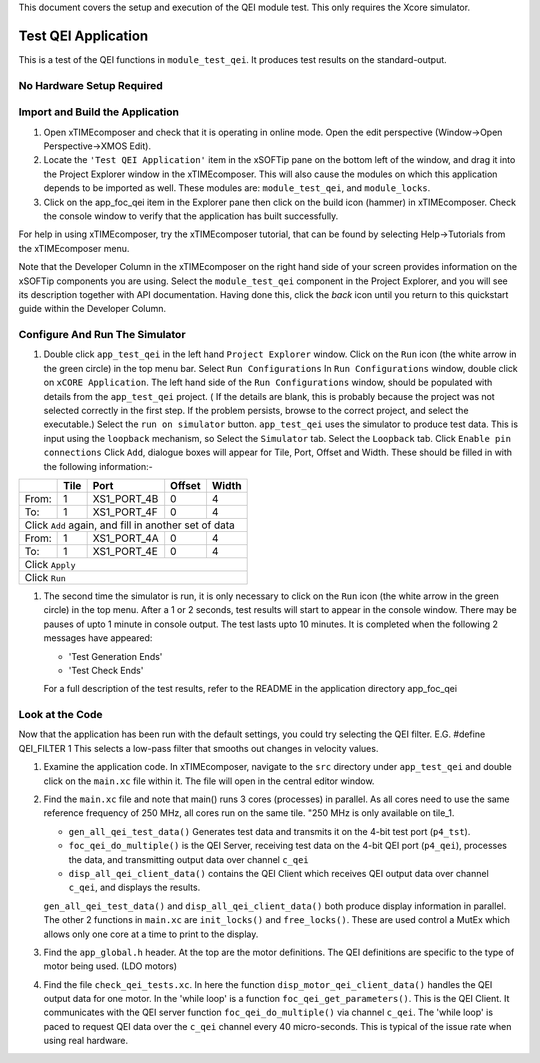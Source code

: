 .. _test_qei_Quickstart:

This document covers the setup and execution of the QEI module test. This only requires the Xcore simulator.

Test QEI Application
--------------------

This is a test of the QEI functions in ``module_test_qei``. It produces test results on the standard-output.

No Hardware Setup Required
++++++++++++++++++++++++++

Import and Build the Application
++++++++++++++++++++++++++++++++

1. Open xTIMEcomposer and check that it is operating in online mode. 
   Open the edit perspective (Window->Open Perspective->XMOS Edit).
#. Locate the ``'Test QEI Application'`` item in the xSOFTip pane on the bottom left of the window, 
   and drag it into the Project Explorer window in the xTIMEcomposer. 
   This will also cause the modules on which this application depends to be imported as well. 
   These modules are: ``module_test_qei``, and ``module_locks``.
#. Click on the app_foc_qei item in the Explorer pane then click on the build icon (hammer) in xTIMEcomposer. 
   Check the console window to verify that the application has built successfully. 

For help in using xTIMEcomposer, try the xTIMEcomposer tutorial, that can be found by selecting Help->Tutorials from the xTIMEcomposer menu.

Note that the Developer Column in the xTIMEcomposer on the right hand side of your screen 
provides information on the xSOFTip components you are using. 
Select the ``module_test_qei`` component in the Project Explorer, and you will see its description together with API documentation. 
Having done this, click the `back` icon until you return to this quickstart guide within the Developer Column.

Configure And Run The Simulator
+++++++++++++++++++++++++++++++

#. Double click ``app_test_qei`` in the left hand ``Project Explorer`` window.
   Click on the ``Run`` icon (the white arrow in the green circle) in the top menu bar.
   Select ``Run Configurations``
   In ``Run Configurations`` window, double click on ``xCORE Application``.
   The left hand side of the ``Run Configurations`` window, should be populated with details from the ``app_test_qei`` project.
   ( If the details are blank, this is probably because the project was not selected correctly in the first step.
   If the problem persists, browse to the correct project, and select the executable.)
   Select the ``run on simulator`` button.
   ``app_test_qei`` uses the simulator to produce test data. This is input using the ``loopback`` mechanism, so
   Select the ``Simulator`` tab.
   Select the ``Loopback`` tab.
   Click ``Enable pin connections``
   Click ``Add``, dialogue boxes will appear for Tile, Port, Offset and Width.
   These should be filled in with the following information:-

+-------+--------+------------+-------+------+
|       |  Tile  |    Port    | Offset| Width|
+=======+========+============+=======+======+
| From: |    1   | XS1_PORT_4B|   0   |   4  |
+-------+--------+------------+-------+------+
| To:   |    1   | XS1_PORT_4F|   0   |   4  |
+-------+--------+------------+-------+------+
| Click ``Add`` again,                       |
| and fill in another set of data            |
+-------+--------+------------+-------+------+
| From: |    1   | XS1_PORT_4A|   0   |   4  |
+-------+--------+------------+-------+------+
| To:   |    1   | XS1_PORT_4E|   0   |   4  |
+-------+--------+------------+-------+------+
| Click ``Apply``                            | 
+-------+--------+------------+-------+------+
| Click ``Run``                              |
+-------+--------+------------+-------+------+


#. The second time the simulator is run, it is only necessary to click on the ``Run`` icon (the white arrow in the green circle) in the top menu.
   After a 1 or 2 seconds, test results will start to appear in the console window.
   There may be pauses of upto 1 minute in console output.
   The test lasts upto 10 minutes. It is completed when the following 2 messages have appeared:

   * 'Test Generation Ends'        
   * 'Test Check Ends'
   For a full description of the test results, refer to the README in the application directory app_foc_qei

Look at the Code
++++++++++++++++

Now that the application has been run with the default settings, you could try selecting the QEI filter. E.G.
#define QEI_FILTER 1
This selects a low-pass filter that smooths out changes in velocity values.

#. Examine the application code. In xTIMEcomposer, navigate to the ``src`` directory under ``app_test_qei`` 
   and double click on the ``main.xc`` file within it. The file will open in the central editor window.
#. Find the ``main.xc`` file and note that main() runs 3 cores (processes) in parallel.
   As all cores need to use the same reference frequency of 250 MHz, all cores run on the same tile.
   "250 MHz is only available on tile_1.

   * ``gen_all_qei_test_data()`` Generates test data and transmits it on the 4-bit test port (``p4_tst``).
   * ``foc_qei_do_multiple()`` is the QEI Server, receiving test data on the 4-bit QEI port (``p4_qei``), processes the data, and transmitting output data over channel ``c_qei``
   * ``disp_all_qei_client_data()`` contains the QEI Client which receives QEI output data over channel ``c_qei``, and displays the results.

   ``gen_all_qei_test_data()`` and ``disp_all_qei_client_data()`` both produce display information in parallel.
   The other 2 functions in ``main.xc`` are ``init_locks()`` and ``free_locks()``.
   These are used control a MutEx which allows only one core at a time to print to the display.
   
#. Find the ``app_global.h`` header. At the top are the motor definitions.
   The QEI definitions are specific to the type of motor being used. (LDO motors)
#. Find the file ``check_qei_tests.xc``. In here the function ``disp_motor_qei_client_data()`` 
   handles the QEI output data for one motor. In the 'while loop' is a function ``foc_qei_get_parameters()``. This is the QEI Client.
   It communicates with the QEI server function ``foc_qei_do_multiple()`` via channel ``c_qei``.
   The 'while loop' is paced to request QEI data over the ``c_qei`` channel every 40 micro-seconds.
   This is typical of the issue rate when using real hardware.
